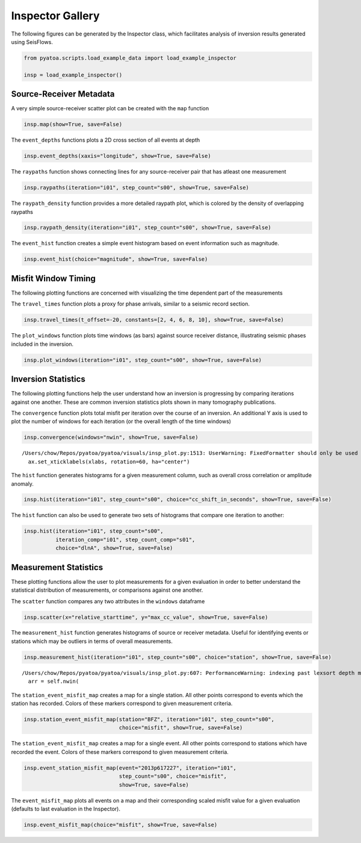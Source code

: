 Inspector Gallery
-----------------

The following figures can be generated by the Inspector class, which
facilitates analysis of inversion results generated using SeisFlows.

.. code:: python

    from pyatoa.scripts.load_example_data import load_example_inspector
    
    insp = load_example_inspector()

Source-Receiver Metadata
~~~~~~~~~~~~~~~~~~~~~~~~

A very simple source-receiver scatter plot can be created with the
``map`` function

.. code:: python

    insp.map(show=True, save=False)



.. image:: images/insp_gallery_files/insp_gallery_3_0.png





The ``event_depths`` functions plots a 2D cross section of all events at
depth

.. code:: python

    insp.event_depths(xaxis="longitude", show=True, save=False)




.. image:: images/insp_gallery_files/insp_gallery_5_1.png


The ``raypaths`` function shows connecting lines for any source-receiver
pair that has atleast one measurement

.. code:: python

    insp.raypaths(iteration="i01", step_count="s00", show=True, save=False)



.. image:: images/insp_gallery_files/insp_gallery_7_0.png




The ``raypath_density`` function provides a more detailed raypath plot,
which is colored by the density of overlapping raypaths

.. code:: python

    insp.raypath_density(iteration="i01", step_count="s00", show=True, save=False)



.. image:: images/insp_gallery_files/insp_gallery_9_0.png


The ``event_hist`` function creates a simple event histogram based on
event information such as magnitude.

.. code:: python

    insp.event_hist(choice="magnitude", show=True, save=False)



.. image:: images/insp_gallery_files/insp_gallery_11_0.png





Misfit Window Timing
~~~~~~~~~~~~~~~~~~~~

The following plotting functions are concerned with visualizing the time
dependent part of the measurements

The ``travel_times`` function plots a proxy for phase arrivals, similar
to a seismic record section.

.. code:: python

    insp.travel_times(t_offset=-20, constants=[2, 4, 6, 8, 10], show=True, save=False)



.. image:: images/insp_gallery_files/insp_gallery_13_0.png


The ``plot_windows`` function plots time windows (as bars) against
source receiver distance, illustrating seismic phases included in the
inversion.

.. code:: python

    insp.plot_windows(iteration="i01", step_count="s00", show=True, save=False)



.. image:: images/insp_gallery_files/insp_gallery_15_0.png


Inversion Statistics
~~~~~~~~~~~~~~~~~~~~

The following plotting functions help the user understand how an
inversion is progressing by comparing iterations against one another.
These are common inversion statistics plots shown in many tomography
publications.

The ``convergence`` function plots total misfit per iteration over the
course of an inversion. An additional Y axis is used to plot the number
of windows for each iteration (or the overall length of the time
windows)

.. code:: python

    insp.convergence(windows="nwin", show=True, save=False)


.. parsed-literal::

    /Users/chow/Repos/pyatoa/pyatoa/visuals/insp_plot.py:1513: UserWarning: FixedFormatter should only be used together with FixedLocator
      ax.set_xticklabels(xlabs, rotation=60, ha="center")



.. image:: images/insp_gallery_files/insp_gallery_17_1.png



The ``hist`` function generates histograms for a given measurement
column, such as overall cross correlation or amplitude anomaly.

.. code:: python

    insp.hist(iteration="i01", step_count="s00", choice="cc_shift_in_seconds", show=True, save=False)



.. image:: images/insp_gallery_files/insp_gallery_19_0.png




The ``hist`` function can also be used to generate two sets of
histograms that compare one iteration to another:

.. code:: python

    insp.hist(iteration="i01", step_count="s00", 
              iteration_comp="i01", step_count_comp="s01", 
              choice="dlnA", show=True, save=False)



.. image:: images/insp_gallery_files/insp_gallery_21_0.png



Measurement Statistics
~~~~~~~~~~~~~~~~~~~~~~

These plotting functions allow the user to plot measurements for a given
evaluation in order to better understand the statistical distribution of
measurements, or comparisons against one another.

The ``scatter`` function compares any two attributes in the ``windows``
dataframe

.. code:: python

    insp.scatter(x="relative_starttime", y="max_cc_value", show=True, save=False)



.. image:: images/insp_gallery_files/insp_gallery_23_0.png





The ``measurement_hist`` function generates histograms of source or
receiver metadata. Useful for identifying events or stations which may
be outliers in terms of overall measurements.

.. code:: python

    insp.measurement_hist(iteration="i01", step_count="s00", choice="station", show=True, save=False)


.. parsed-literal::

    /Users/chow/Repos/pyatoa/pyatoa/visuals/insp_plot.py:607: PerformanceWarning: indexing past lexsort depth may impact performance.
      arr = self.nwin(



.. image:: images/insp_gallery_files/insp_gallery_25_1.png


The ``station_event_misfit_map`` creates a map for a single station. All
other points correspond to events which the station has recorded. Colors
of these markers correspond to given measurement criteria.

.. code:: python

    insp.station_event_misfit_map(station="BFZ", iteration="i01", step_count="s00",
                                  choice="misfit", show=True, save=False)



.. image:: images/insp_gallery_files/insp_gallery_27_0.png



The ``station_event_misfit_map`` creates a map for a single event. All
other points correspond to stations which have recorded the event.
Colors of these markers correspond to given measurement criteria.

.. code:: python

    insp.event_station_misfit_map(event="2013p617227", iteration="i01", 
                                  step_count="s00", choice="misfit",
                                  show=True, save=False)



.. image:: images/insp_gallery_files/insp_gallery_29_0.png



The ``event_misfit_map`` plots all events on a map and their
corresponding scaled misfit value for a given evaluation (defaults to
last evaluation in the Inspector).

.. code:: python

    insp.event_misfit_map(choice="misfit", show=True, save=False) 



.. image:: images/insp_gallery_files/insp_gallery_31_0.png



